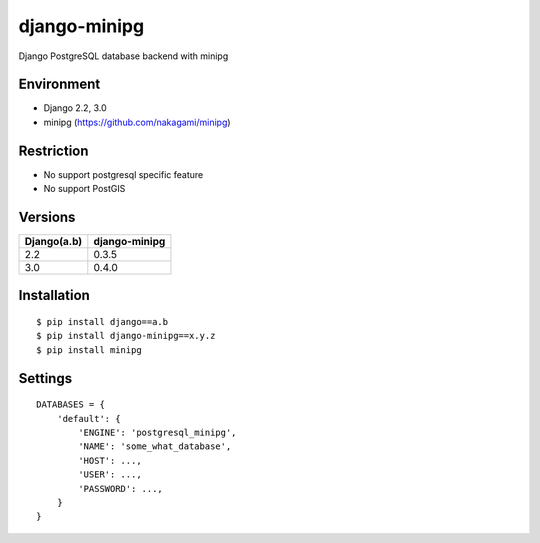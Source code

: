 django-minipg
==============

Django PostgreSQL database backend with minipg

Environment
-------------

* Django 2.2, 3.0
* minipg (https://github.com/nakagami/minipg)

Restriction
-------------------

* No support postgresql specific feature
* No support PostGIS

Versions
--------------------

============= ===================
Django(a.b)   django-minipg
============= ===================
2.2           0.3.5
3.0           0.4.0
============= ===================



Installation
------------

::

    $ pip install django==a.b
    $ pip install django-minipg==x.y.z
    $ pip install minipg

Settings
------------

::

    DATABASES = {
        'default': {
            'ENGINE': 'postgresql_minipg',
            'NAME': 'some_what_database',
            'HOST': ...,
            'USER': ...,
            'PASSWORD': ...,
        }
    }

